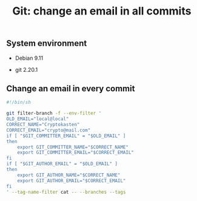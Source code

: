 #+TITLE: Git: change an email in all commits
#+OPTIONS: ^:nil
#+PROPERTY: header-args:sh :session *shell git-change-an-email-in-all-commits sh* :results silent raw
#+PROPERTY: header-args:python :session *shell git-change-an-email-in-all-commits python* :results silent raw

** System environment

- Debian 9.11

- git 2.20.1

** Change an email in every commit

#+BEGIN_SRC sh :tangle src/change-email.sh
#!/bin/sh

git filter-branch -f --env-filter '
OLD_EMAIL="local@local"
CORRECT_NAME="Cryptokasten"
CORRECT_EMAIL="crypto@mail.com"
if [ "$GIT_COMMITTER_EMAIL" = "$OLD_EMAIL" ]
then
    export GIT_COMMITTER_NAME="$CORRECT_NAME"
    export GIT_COMMITTER_EMAIL="$CORRECT_EMAIL"
fi
if [ "$GIT_AUTHOR_EMAIL" = "$OLD_EMAIL" ]
then
    export GIT_AUTHOR_NAME="$CORRECT_NAME"
    export GIT_AUTHOR_EMAIL="$CORRECT_EMAIL"
fi
' --tag-name-filter cat -- --branches --tags
#+END_SRC

